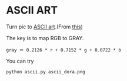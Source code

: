 * ASCII ART
Turn pic to [[https://en.wikipedia.org/wiki/ASCII_art][ASCII art]].(From [[https://www.shiyanlou.com/courses/370][this]])

The key is to map RGB to GRAY.
#+BEGIN_SRC
gray ＝ 0.2126 * r + 0.7152 * g + 0.0722 * b
#+END_SRC
You can try
#+BEGIN_SRC
python ascii.py ascii_dora.png
#+END_SRC
